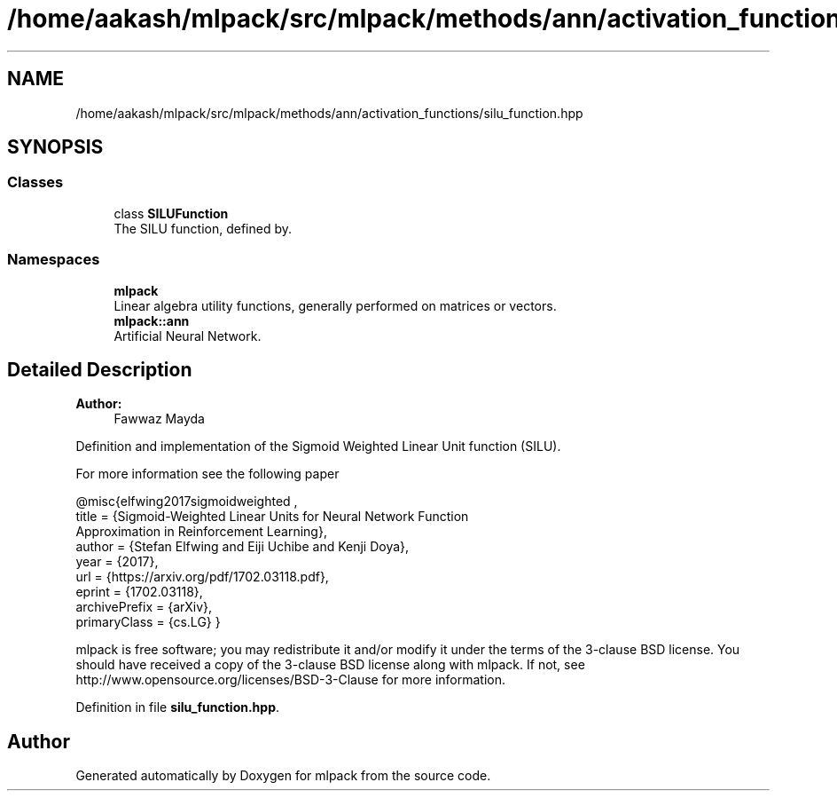 .TH "/home/aakash/mlpack/src/mlpack/methods/ann/activation_functions/silu_function.hpp" 3 "Sun Aug 22 2021" "Version 3.4.2" "mlpack" \" -*- nroff -*-
.ad l
.nh
.SH NAME
/home/aakash/mlpack/src/mlpack/methods/ann/activation_functions/silu_function.hpp
.SH SYNOPSIS
.br
.PP
.SS "Classes"

.in +1c
.ti -1c
.RI "class \fBSILUFunction\fP"
.br
.RI "The SILU function, defined by\&. "
.in -1c
.SS "Namespaces"

.in +1c
.ti -1c
.RI " \fBmlpack\fP"
.br
.RI "Linear algebra utility functions, generally performed on matrices or vectors\&. "
.ti -1c
.RI " \fBmlpack::ann\fP"
.br
.RI "Artificial Neural Network\&. "
.in -1c
.SH "Detailed Description"
.PP 

.PP
\fBAuthor:\fP
.RS 4
Fawwaz Mayda
.RE
.PP
Definition and implementation of the Sigmoid Weighted Linear Unit function (SILU)\&.
.PP
For more information see the following paper
.PP
.PP
.nf
@misc{elfwing2017sigmoidweighted ,
   title = {Sigmoid-Weighted Linear Units for Neural Network Function
            Approximation in Reinforcement Learning},
   author = {Stefan Elfwing and Eiji Uchibe and Kenji Doya},
   year = {2017},
   url = {https://arxiv\&.org/pdf/1702\&.03118\&.pdf},
   eprint = {1702\&.03118},
   archivePrefix = {arXiv},
   primaryClass = {cs\&.LG} }
.fi
.PP
.PP
mlpack is free software; you may redistribute it and/or modify it under the terms of the 3-clause BSD license\&. You should have received a copy of the 3-clause BSD license along with mlpack\&. If not, see http://www.opensource.org/licenses/BSD-3-Clause for more information\&. 
.PP
Definition in file \fBsilu_function\&.hpp\fP\&.
.SH "Author"
.PP 
Generated automatically by Doxygen for mlpack from the source code\&.
